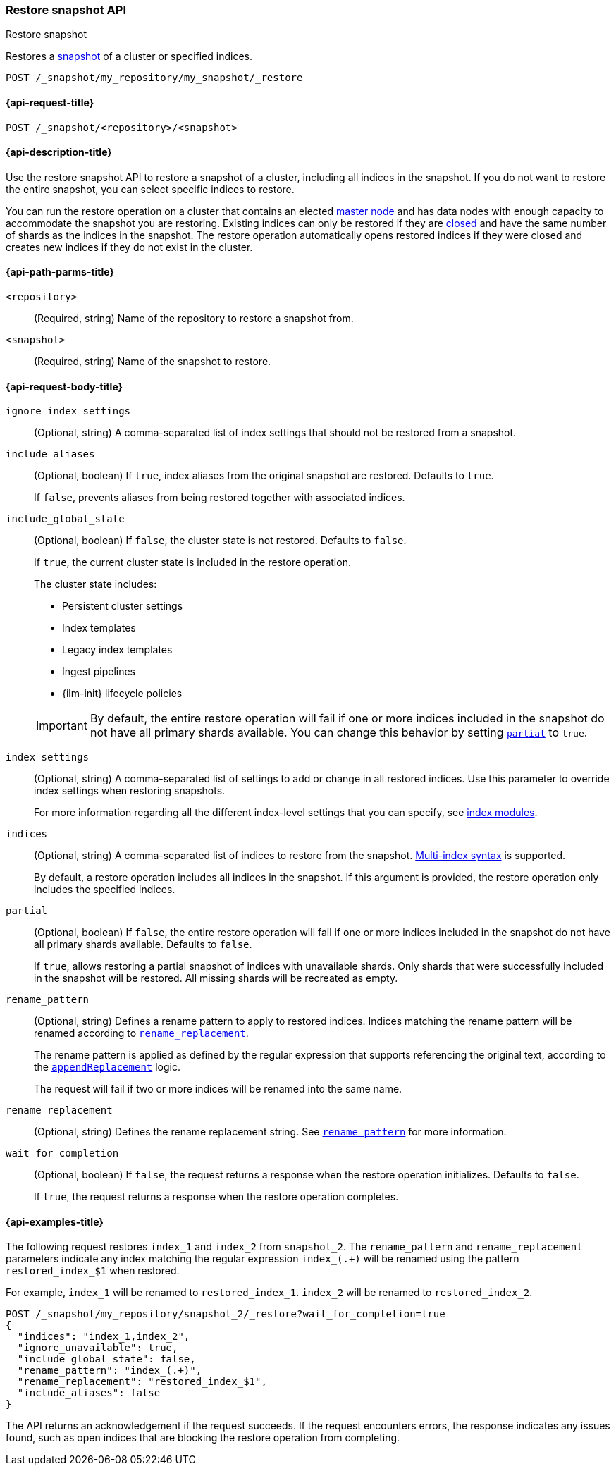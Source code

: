 [[restore-snapshot-api]]
=== Restore snapshot API
++++
<titleabbrev>Restore snapshot</titleabbrev>
++++

Restores a <<snapshot-restore,snapshot>> of a cluster or specified indices.

////
[source,console]
----
PUT /_snapshot/my_repository
{
  "type": "fs",
  "settings": {
    "location": "my_backup_location"
  }
}

PUT /_snapshot/my_repository/my_snapshot?wait_for_completion=true

PUT /index_1

PUT /index_2

PUT /index_3

PUT /index_4

PUT _snapshot/my_repository/snapshot_2?wait_for_completion=true
{
  "indices": "index_3,index_4",
  "ignore_unavailable": true,
  "include_global_state": false,
  "metadata": {
    "taken_by": "Elastic Machine",
    "taken_because": "backup testing"
  }
}

POST /index_1/_close

POST /index_2/_close

POST /index_3/_close

POST /index_4/_close

----
// TESTSETUP
////

[source,console]
----
POST /_snapshot/my_repository/my_snapshot/_restore
----
// TEST[s/_restore/_restore?wait_for_completion=true/]

[[restore-snapshot-api-request]]
==== {api-request-title}

`POST /_snapshot/<repository>/<snapshot>`

[[restore-snapshot-api-desc]]
==== {api-description-title}

Use the restore snapshot API to restore a snapshot of a cluster, including all
indices in the snapshot. If you do not want to restore the entire snapshot, you
can select specific indices to restore.

You can run the restore operation on a cluster that contains an elected
<<master-node,master node>> and has data nodes with enough capacity to accommodate the snapshot
you are restoring. Existing indices can only be restored if they are
<<indices-close,closed>> and have the same number of shards as the indices in
the snapshot. The restore operation automatically opens restored indices if
they were closed and creates new indices if they do not exist in the cluster.

[[restore-snapshot-api-path-params]]
==== {api-path-parms-title}

`<repository>`::
(Required, string)
Name of the repository to restore a snapshot from.

`<snapshot>`::
(Required, string)
Name of the snapshot to restore.

[role="child-attributes"]
[[restore-snapshot-api-request-body]]
==== {api-request-body-title}

`ignore_index_settings`::
(Optional, string)
A comma-separated list of index settings that should not be restored from a snapshot.

`include_aliases`::
(Optional, boolean)
If `true`, index aliases from the original snapshot are restored.
Defaults to `true`.
+
If `false`, prevents aliases from being restored together with associated
indices.

[[restore-snapshot-api-include-global-state]]
`include_global_state`::
+
--
(Optional, boolean)
If `false`, the cluster state is not restored. Defaults to `false`.

If `true`, the current cluster state is included in the restore operation.

The cluster state includes:

* Persistent cluster settings
* Index templates
* Legacy index templates
* Ingest pipelines
* {ilm-init} lifecycle policies
--
+
IMPORTANT: By default, the entire restore operation will fail if one or more indices included in the snapshot do not have all primary shards available. You can change this behavior by setting <<restore-snapshot-api-partial,`partial`>> to `true`.

[[restore-snapshot-api-index-settings]]
`index_settings`::
(Optional, string)
A comma-separated list of settings to add or change in all restored indices. Use this parameter to override index settings when restoring snapshots.
+
For more information regarding all the different index-level settings
that you can specify, see
<<index-modules,index modules>>.

`indices`::
(Optional, string)
A comma-separated list of indices to restore from the snapshot.
<<multi-index,Multi-index syntax>> is supported.
+
By default, a restore operation includes all indices in the snapshot. If this
argument is provided, the restore operation only includes the specified
indices.

[[restore-snapshot-api-partial]]
`partial`::
(Optional, boolean)
If `false`, the entire restore operation will fail if one or more indices included in the snapshot do not have all primary shards available. Defaults to `false`.
+
If `true`, allows restoring a partial snapshot of indices with unavailable shards. Only shards that were successfully included in the snapshot
will be restored. All missing shards will be recreated as empty.

[[restore-snapshot-api-rename-pattern]]
`rename_pattern`::
(Optional, string)
Defines a rename pattern to apply to restored indices. Indices matching the
rename pattern will be renamed according to
<<restore-snapshot-api-rename-replacement,`rename_replacement`>>.
+
The rename pattern is applied as defined by the regular expression that
supports referencing the original text, according to the https://docs.oracle.com/javase/8/docs/api/java/util/regex/Matcher.html#appendReplacement-java.lang.StringBuffer-java.lang.String-[`appendReplacement`] logic.
+
The request will fail if two or more indices will be renamed into the
same name.

[[restore-snapshot-api-rename-replacement]]
`rename_replacement`::
(Optional, string)
Defines the rename replacement string. See <<restore-snapshot-api-rename-pattern,`rename_pattern`>> for more information.

`wait_for_completion`::
(Optional, boolean)
If `false`, the request returns a response when the restore operation initializes.
Defaults to `false`.
+
If `true`, the request returns a response when the restore operation
completes.

[[restore-snapshot-api-example]]
==== {api-examples-title}

The following request restores `index_1` and `index_2` from `snapshot_2`. The `rename_pattern` and `rename_replacement` parameters indicate any index matching the regular expression `index_(.+)` will be renamed using the pattern `restored_index_$1` when restored.

For example, `index_1` will be renamed to `restored_index_1`. `index_2` will be renamed to `restored_index_2`.

[source,console]
----
POST /_snapshot/my_repository/snapshot_2/_restore?wait_for_completion=true
{
  "indices": "index_1,index_2",
  "ignore_unavailable": true,
  "include_global_state": false,
  "rename_pattern": "index_(.+)",
  "rename_replacement": "restored_index_$1",
  "include_aliases": false
}
----

The API returns an acknowledgement if the request succeeds. If the request encounters errors, the response indicates any issues found, such as
open indices that are blocking the restore operation from completing.
